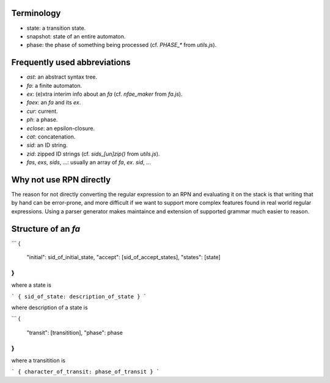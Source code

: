 Terminology
-----------

* state: a transition state.
* snapshot: state of an entire automaton.
* phase: the phase of something being processed (cf. `PHASE_*` from `utils.js`).


Frequently used abbreviations
-----------------------------

* `ast`: an abstract syntax tree.
* `fa`: a finite automaton.
* `ex`: (e)xtra interim info about an `fa` (cf. `nfae_maker` from `fa.js`).
* `faex`: an `fa` and its `ex`.
* `cur`: current.
* `ph`: a phase.
* `eclose`: an epsilon-closure.
* `cat`: concatenation.
* `sid`: an ID string.
* `zid`: zipped ID strings (cf. `sids_[un]zip()` from `utils.js`).
* `fas`, `exs`, `sids`, ...: usually an array of `fa`, `ex`. `sid`, ...


Why not use RPN directly
------------------------

The reason for not directly converting the regular expression to an RPN and
evaluating it on the stack is that writing that by hand can be error-prone, and
more difficult if we want to support more complex features found in real world
regular expressions.  Using a parser generator makes maintaince and extension
of supported grammar much easier to reason.


Structure of an `fa`
--------------------

```
{
 "initial": sid_of_initial_state,
 "accept": [sid_of_accept_states],
 "states": [state]
}
```
where a state is

```
{ sid_of_state: description_of_state }
```

where description of a state is

```
{
 "transit": [transitition],
 "phase": phase
}
```

where a transitition is

```
{ character_of_transit: phase_of_transit }
```

